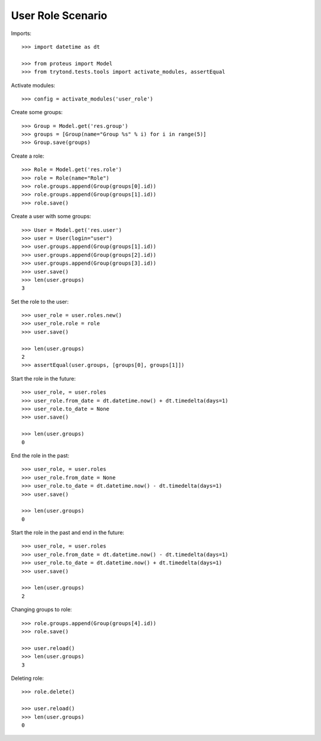 ==================
User Role Scenario
==================

Imports::

    >>> import datetime as dt

    >>> from proteus import Model
    >>> from trytond.tests.tools import activate_modules, assertEqual

Activate modules::

    >>> config = activate_modules('user_role')

Create some groups::

    >>> Group = Model.get('res.group')
    >>> groups = [Group(name="Group %s" % i) for i in range(5)]
    >>> Group.save(groups)

Create a role::

    >>> Role = Model.get('res.role')
    >>> role = Role(name="Role")
    >>> role.groups.append(Group(groups[0].id))
    >>> role.groups.append(Group(groups[1].id))
    >>> role.save()

Create a user with some groups::

    >>> User = Model.get('res.user')
    >>> user = User(login="user")
    >>> user.groups.append(Group(groups[1].id))
    >>> user.groups.append(Group(groups[2].id))
    >>> user.groups.append(Group(groups[3].id))
    >>> user.save()
    >>> len(user.groups)
    3

Set the role to the user::

    >>> user_role = user.roles.new()
    >>> user_role.role = role
    >>> user.save()

    >>> len(user.groups)
    2
    >>> assertEqual(user.groups, [groups[0], groups[1]])

Start the role in the future::

    >>> user_role, = user.roles
    >>> user_role.from_date = dt.datetime.now() + dt.timedelta(days=1)
    >>> user_role.to_date = None
    >>> user.save()

    >>> len(user.groups)
    0

End the role in the past::

    >>> user_role, = user.roles
    >>> user_role.from_date = None
    >>> user_role.to_date = dt.datetime.now() - dt.timedelta(days=1)
    >>> user.save()

    >>> len(user.groups)
    0

Start the role in the past and end in the future::

    >>> user_role, = user.roles
    >>> user_role.from_date = dt.datetime.now() - dt.timedelta(days=1)
    >>> user_role.to_date = dt.datetime.now() + dt.timedelta(days=1)
    >>> user.save()

    >>> len(user.groups)
    2

Changing groups to role::

    >>> role.groups.append(Group(groups[4].id))
    >>> role.save()

    >>> user.reload()
    >>> len(user.groups)
    3

Deleting role::

    >>> role.delete()

    >>> user.reload()
    >>> len(user.groups)
    0
